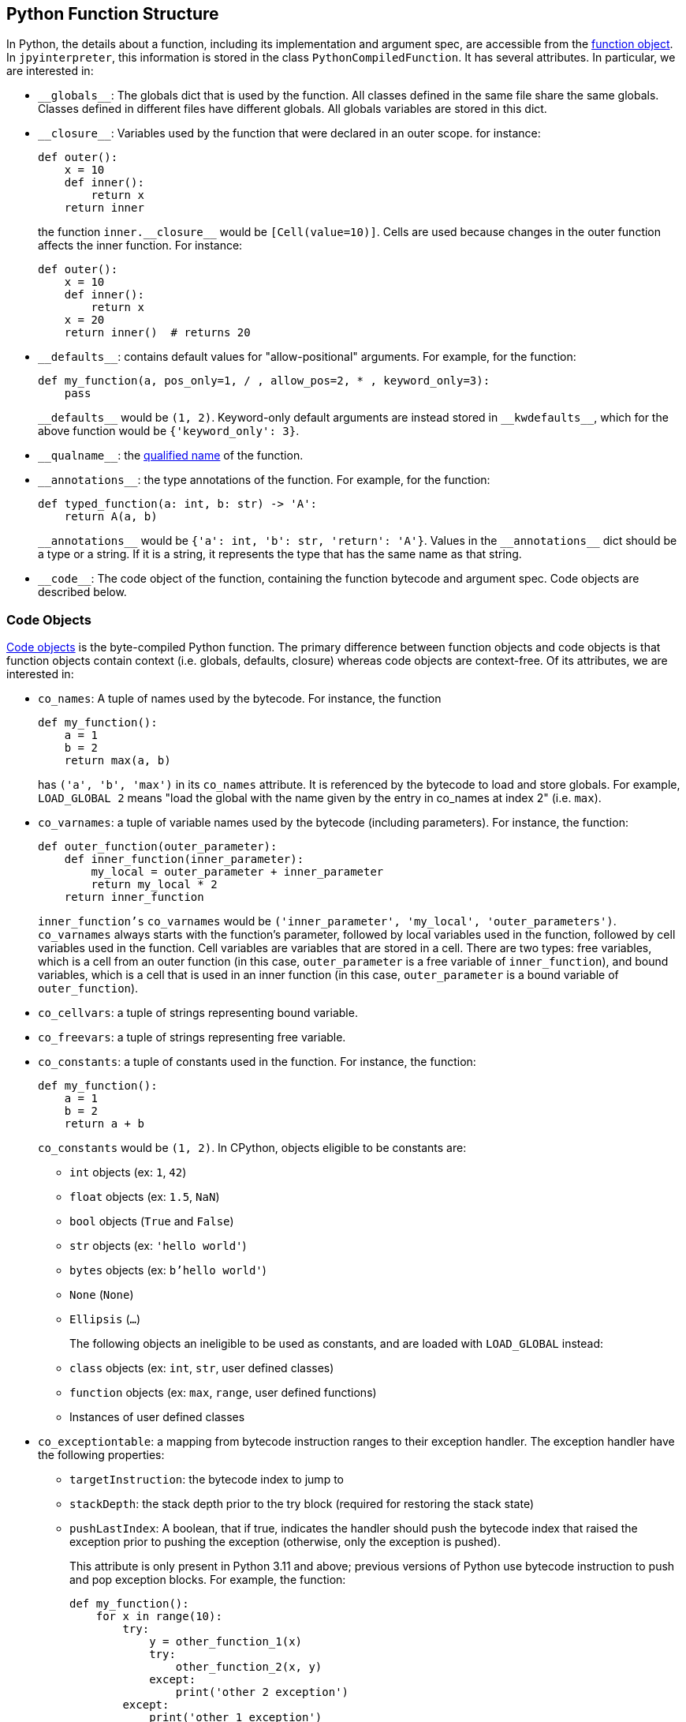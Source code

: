 == Python Function Structure

In Python, the details about a function, including
its implementation and argument spec, are accessible
from the https://docs.python.org/3.11/reference/datamodel.html#index-33[function object].
In `jpyinterpreter`, this information is stored in the class `PythonCompiledFunction`.
It has several attributes. In particular, we are interested in:

- `\\__globals__`: The globals dict that is used by the function. All classes defined in the same file share the same globals. Classes defined in different files have different globals. All globals variables are stored in this dict.

- `\\__closure__`: Variables used by the function that were declared in an outer scope. for instance:
+
```python
def outer():
    x = 10
    def inner():
        return x
    return inner
```
+
the function `inner.\\__closure__` would be `[Cell(value=10)]`. Cells are used because changes in the outer function affects the inner function. For instance:
+
```python
def outer():
    x = 10
    def inner():
        return x
    x = 20
    return inner()  # returns 20
```

- `\\__defaults__`: contains default values for "allow-positional" arguments. For example, for the function:
+
```python
def my_function(a, pos_only=1, / , allow_pos=2, * , keyword_only=3):
    pass
```
+
`\\__defaults__` would be `(1, 2)`. Keyword-only default arguments are instead stored in `\\__kwdefaults__`, which for the above function would be `{'keyword_only': 3}`.

- `\\__qualname__`: the https://docs.python.org/3.11/glossary.html#term-qualified-name[qualified name] of the function.

- `\\__annotations__`: the type annotations of the function. For example, for the function:
+
```python
def typed_function(a: int, b: str) -> 'A':
    return A(a, b)
```
+
`\\__annotations__` would be `{'a': int, 'b': str, 'return': 'A'}`. Values in the `\\__annotations__` dict should be a type or a string. If it is a string, it represents the type that has the same name as that string.

- `\\__code__`: The code object of the function, containing the function bytecode and argument spec. Code objects are described below.

=== Code Objects

https://docs.python.org/3.11/reference/datamodel.html#index-55[Code objects] is the byte-compiled Python function. The primary difference between function objects and code objects is that function objects contain context (i.e. globals, defaults, closure) whereas code objects are context-free. Of its attributes, we are interested in:

- `co_names`: A tuple of names used by the bytecode. For instance, the function
+
```python
def my_function():
    a = 1
    b = 2
    return max(a, b)
```
+
has `('a', 'b', 'max')` in its `co_names` attribute. It is referenced by the bytecode to load and store globals. For example, `LOAD_GLOBAL 2` means "load the global with the name given by the entry in co_names at index 2" (i.e. `max`).

- `co_varnames`: a tuple of variable names used by the bytecode (including parameters). For instance, the function:
+
```python
def outer_function(outer_parameter):
    def inner_function(inner_parameter):
        my_local = outer_parameter + inner_parameter
        return my_local * 2
    return inner_function
```
+
`inner_function's`  `co_varnames` would be `('inner_parameter', 'my_local',  'outer_parameters')`. `co_varnames` always starts with the function's parameter, followed by local variables used in the function, followed by cell variables used in the function. Cell variables are variables that are stored in a cell. There are two types: free variables, which is a cell from an outer function (in this case, `outer_parameter` is a free variable of `inner_function`), and bound variables, which is a cell that is used in an inner function (in this case, `outer_parameter` is a bound variable of `outer_function`).

- `co_cellvars`: a tuple of strings representing bound variable.

- `co_freevars`: a tuple of strings representing free variable.

- `co_constants`: a tuple of constants used in the function. For instance, the function:
+
```python
def my_function():
    a = 1
    b = 2
    return a + b
```
+
`co_constants` would be `(1, 2)`. In CPython, objects
eligible to be constants are:
+
** `int` objects (ex: `1`, `42`)
** `float` objects (ex: `1.5`, `NaN`)
** `bool` objects (`True` and `False`)
** `str` objects (ex: `'hello world'`)
** `bytes` objects (ex: `b'hello world'`)
** `None` (`None`)
** `Ellipsis` (`...`)
+
The following objects an ineligible to be used as constants, and are loaded with `LOAD_GLOBAL` instead:
+
** `class` objects (ex: `int`, `str`, user defined classes)
** `function` objects (ex: `max`, `range`, user defined functions)
** Instances of user defined classes

- `co_exceptiontable`: a mapping from bytecode instruction ranges to their exception handler.
 The exception handler have the following properties:
+
** `targetInstruction`: the bytecode index to jump to
** `stackDepth`: the stack depth prior to the try block (required for restoring the stack state)
** `pushLastIndex`: A boolean, that if true, indicates the handler should push the bytecode index that raised the exception prior to pushing the exception (otherwise, only the exception is pushed).
+
This attribute is only present in Python 3.11 and above; previous versions of Python use bytecode instruction to push and pop exception blocks.
 For example, the function:
+
```python
def my_function():
    for x in range(10):
        try:
            y = other_function_1(x)
            try:
                other_function_2(x, y)
            except:
                print('other 2 exception')
        except:
            print('other 1 exception')
```
+
would have (simplified) bytecode looking like this:
+
```
0  LOAD_GLOBAL 0 (range)
1  LOAD_CONSTANT 1 (10)
2  CALL 1
3  GET_ITER
4  FOR_ITER 19 (23 LOAD_CONSTANT)
5  STORE_LOCAL 0 (x)
6  LOAD_GLOBAL 1 (other_function_1)
7  LOAD_LOCAL 0 (x)
8  CALL 1
9  STORE_LOCAL 1 (y)
10 LOAD_GLOBAL 2 (other_function_2)
11 LOAD_LOCAL 0 (x)
12 LOAD_LOCAL 1 (y)
13 CALL 2
14 JUMP_BACKWARDS 10 (4 FOR_ITER)
15 POP_TOP
16 LOAD_GLOBAL 3 (print)
17 LOAD_CONSTANT 2 ('other 2 exception')
18 JUMP_BACKWARDS 14 (4 FOR_ITER)
19 POP_TOP
20 LOAD_GLOBAL 3 (print)
21 LOAD_CONSTANT 2 ('other 1 exception')
22 JUMP_BACKWARDS 18 (4 FOR_ITER)
23 LOAD_CONSTANT 0 (None)
24 RETURN
```
+
For simplicity, the code that handles exceptions in exception handlers has been excluded. The above bytecode would have the corresponding exception table below:
+
```
Exception Table:
[12, 14) -> 15 (stack-depth: 1)
[5,  18) -> 19 (stack-depth: 1)
```
+
Stack depth is 1 because the iterator was on the stack prior to the try block.

- `co_argcount` the number of allow-positional arguments the function takes. For example, for the function below:
+
```python
def my_function(a, b, /, c, d=10, *, e=20):
    pass
```
+
`co_argcount` would be `4`, since `a`, `b`, `c`, and `d` can be specified as a positional argument (`a`, `b` are required positional only arguments,
`c` is a positional-or-keyword required argument,
`d` is a positional-or-keyword optional argument,
`e` is a keyword-only optional argument).

- `co_kwonlyargcount` is the number of keyword-only arguments.
For the example given in `co_argcount`, it would be `1`, since `e` is the only keyword-only argument.

- `co_posonlyargcount` is the number of positional-only arguments.
For the example given in `co_argcount`, it would be `2`, since `a` and `b` are the only positional-only arguments.